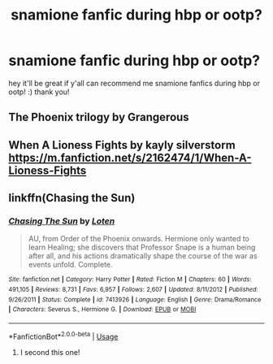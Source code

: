 #+TITLE: snamione fanfic during hbp or ootp?

* snamione fanfic during hbp or ootp?
:PROPERTIES:
:Author: cypherfiIms
:Score: 0
:DateUnix: 1592447803.0
:DateShort: 2020-Jun-18
:FlairText: Request
:END:
hey it'll be great if y'all can recommend me snamione fanfics during hbp or ootp! :) thank you!


** The Phoenix trilogy by Grangerous
:PROPERTIES:
:Author: VerityPushpram
:Score: 3
:DateUnix: 1592479256.0
:DateShort: 2020-Jun-18
:END:


** When A Lioness Fights by kayly silverstorm [[https://m.fanfiction.net/s/2162474/1/When-A-Lioness-Fights]]
:PROPERTIES:
:Author: YgritteCharu
:Score: 3
:DateUnix: 1592680760.0
:DateShort: 2020-Jun-20
:END:


** linkffn(Chasing the Sun)
:PROPERTIES:
:Author: -ariose-
:Score: 3
:DateUnix: 1592449683.0
:DateShort: 2020-Jun-18
:END:

*** [[https://www.fanfiction.net/s/7413926/1/][*/Chasing The Sun/*]] by [[https://www.fanfiction.net/u/1807393/Loten][/Loten/]]

#+begin_quote
  AU, from Order of the Phoenix onwards. Hermione only wanted to learn Healing; she discovers that Professor Snape is a human being after all, and his actions dramatically shape the course of the war as events unfold. Complete.
#+end_quote

^{/Site/:} ^{fanfiction.net} ^{*|*} ^{/Category/:} ^{Harry} ^{Potter} ^{*|*} ^{/Rated/:} ^{Fiction} ^{M} ^{*|*} ^{/Chapters/:} ^{60} ^{*|*} ^{/Words/:} ^{491,105} ^{*|*} ^{/Reviews/:} ^{8,731} ^{*|*} ^{/Favs/:} ^{6,957} ^{*|*} ^{/Follows/:} ^{2,607} ^{*|*} ^{/Updated/:} ^{8/11/2012} ^{*|*} ^{/Published/:} ^{9/26/2011} ^{*|*} ^{/Status/:} ^{Complete} ^{*|*} ^{/id/:} ^{7413926} ^{*|*} ^{/Language/:} ^{English} ^{*|*} ^{/Genre/:} ^{Drama/Romance} ^{*|*} ^{/Characters/:} ^{Severus} ^{S.,} ^{Hermione} ^{G.} ^{*|*} ^{/Download/:} ^{[[http://www.ff2ebook.com/old/ffn-bot/index.php?id=7413926&source=ff&filetype=epub][EPUB]]} ^{or} ^{[[http://www.ff2ebook.com/old/ffn-bot/index.php?id=7413926&source=ff&filetype=mobi][MOBI]]}

--------------

*FanfictionBot*^{2.0.0-beta} | [[https://github.com/tusing/reddit-ffn-bot/wiki/Usage][Usage]]
:PROPERTIES:
:Author: FanfictionBot
:Score: 3
:DateUnix: 1592449710.0
:DateShort: 2020-Jun-18
:END:

**** I second this one!
:PROPERTIES:
:Author: truth_archer
:Score: 3
:DateUnix: 1597358247.0
:DateShort: 2020-Aug-14
:END:
